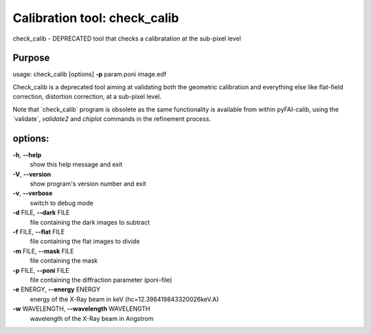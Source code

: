 Calibration tool: check_calib
=============================

check_calib - DEPRECATED tool that checks a calibratation at the
sub-pixel level

Purpose
-------

usage: check_calib [options] **-p** param.poni image.edf

Check_calib is a deprecated tool aiming at validating both the geometric
calibration and everything else like flat-field correction, distortion
correction, at a sub-pixel level. 

Note that \`check_calib\` program is
obsolete as the same functionality is available from within pyFAI-calib,
using the \`validate\`, `validate2` and
`chiplot` commands in the refinement process. 

options:
--------

**-h**, **--help**
   show this help message and exit

**-V**, **--version**
   show program's version number and exit

**-v**, **--verbose**
   switch to debug mode

**-d** FILE, **--dark** FILE
   file containing the dark images to subtract

**-f** FILE, **--flat** FILE
   file containing the flat images to divide

**-m** FILE, **--mask** FILE
   file containing the mask

**-p** FILE, **--poni** FILE
   file containing the diffraction parameter (poni-file)

**-e** ENERGY, **--energy** ENERGY
   energy of the X-Ray beam in keV (hc=12.398419843320026keV.A)

**-w** WAVELENGTH, **--wavelength** WAVELENGTH
   wavelength of the X-Ray beam in Angstrom
